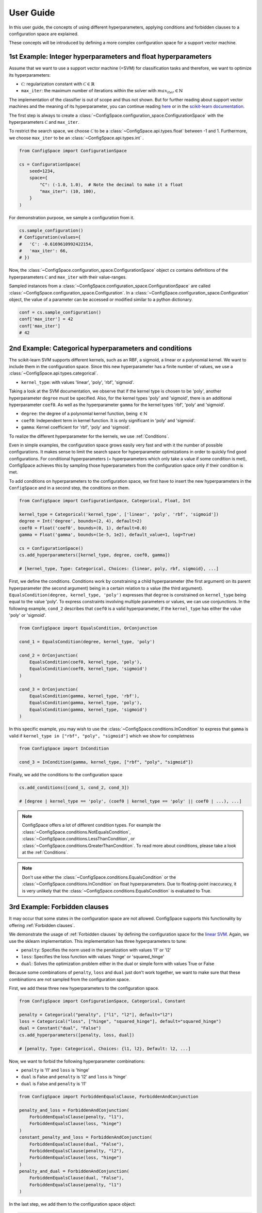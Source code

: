 User Guide
==========

In this user guide, the concepts of using different hyperparameters, applying
conditions and forbidden clauses to
a configuration space are explained.

These concepts will be introduced by defining a more complex configuration space
for a support vector machine.

1st Example: Integer hyperparameters and float hyperparameters
--------------------------------------------------------------

Assume that we want to use a support vector machine (=SVM) for classification
tasks and therefore, we want to optimize its hyperparameters:

- :math:`\mathcal{C}`: regularization constant  with :math:`\mathcal{C} \in \mathbb{R}`
- ``max_iter``: the maximum number of iterations within the solver with :math:`max_iter \in \mathbb{N}`

The implementation of the classifier is out of scope and thus not shown.
But for further reading about
support vector machines and the meaning of its hyperparameter, you can continue
reading `here <https://en.wikipedia.org/wiki/Support_vector_machine>`_ or
in the `scikit-learn documentation <http://scikit-learn.org/stable/modules/generated/sklearn.svm.SVC.html#sklearn.svm.SVC>`_.

The first step is always to create a
:class:`~ConfigSpace.configuration_space.ConfigurationSpace` with the
hyperparameters :math:`\mathcal{C}` and ``max_iter``.

To restrict the search space, we choose :math:`\mathcal{C}` to be a
:class:`~ConfigSpace.api.types.float` between -1 and 1.
Furthermore, we choose ``max_iter`` to be an :class:`~ConfigSpace.api.types.int` .

.. code:: python

    from ConfigSpace import ConfigurationSpace

    cs = ConfigurationSpace(
        seed=1234,
        space={
            "C": (-1.0, 1.0),  # Note the decimal to make it a float
            "max_iter": (10, 100),
        }
    )

For demonstration  purpose, we sample a configuration from it.

.. code:: python

    cs.sample_configuration()
    # Configuration(values={
    #   'C': -0.6169610992422154,
    #   'max_iter': 66,
    # })


Now, the :class:`~ConfigSpace.configuration_space.ConfigurationSpace` object *cs*
contains definitions of the hyperparameters :math:`\mathcal{C}` and ``max_iter`` with their
value-ranges.

.. _1st_Example:

Sampled instances from a :class:`~ConfigSpace.configuration_space.ConfigurationSpace`
are called :class:`~ConfigSpace.configuration_space.Configuration`.
In a :class:`~ConfigSpace.configuration_space.Configuration` object, the value
of a parameter can be accessed or modified similar to a python dictionary.

.. code:: python

    conf = cs.sample_configuration()
    conf['max_iter'] = 42
    conf['max_iter']
    # 42

2nd Example: Categorical hyperparameters and conditions
-------------------------------------------------------

The scikit-learn SVM supports different kernels, such as an RBF, a sigmoid,
a linear or a polynomial kernel. We want to include them in the configuration space.
Since this new hyperparameter has a finite number of values, we use a
:class:`~ConfigSpace.api.types.categorical`.


- ``kernel_type``: with values 'linear', 'poly', 'rbf', 'sigmoid'.

Taking a look at the SVM documentation, we observe that if the kernel type is
chosen to be 'poly', another hyperparameter ``degree`` must be specified.
Also, for the kernel types 'poly' and 'sigmoid', there is an additional hyperparameter ``coef0``.
As well as the hyperparameter ``gamma`` for the kernel types 'rbf', 'poly' and 'sigmoid'.

- ``degree``: the degree of a polynomial kernel function, being :math:`\in \mathbb{N}`
- ``coef0``: Independent term in kernel function. It is only significant in 'poly' and 'sigmoid'.
- ``gamma``: Kernel coefficient for 'rbf', 'poly' and 'sigmoid'.

To realize the different hyperparameter for the kernels, we use :ref:`Conditions`.

Even in simple examples, the configuration space grows easily very fast and
with it the number of possible configurations.
It makes sense to limit the search space for hyperparameter optimizations in
order to quickly find good configurations. For conditional hyperparameters
(= hyperparameters which only take a value if some condition is met), ConfigSpace
achieves this by sampling those hyperparameters from the configuration
space only if their condition is met.

To add conditions on hyperparameters to the configuration space, we first have
to insert the new hyperparameters in the ``ConfigSpace`` and in a second step, the
conditions on them.

.. code:: python

    from ConfigSpace import ConfigurationSpace, Categorical, Float, Int

    kernel_type = Categorical('kernel_type', ['linear', 'poly', 'rbf', 'sigmoid'])
    degree = Int('degree', bounds=(2, 4), default=2)
    coef0 = Float('coef0', bounds=(0, 1), default=0.0)
    gamma = Float('gamma', bounds=(1e-5, 1e2), default_value=1, log=True)

    cs = ConfigurationSpace()
    cs.add_hyperparameters([kernel_type, degree, coef0, gamma])

    # [kernel_type, Type: Categorical, Choices: {linear, poly, rbf, sigmoid}, ...]

First, we define the conditions. Conditions work by constraining a child
hyperparameter (the first argument) on its parent hyperparameter (the second argument)
being in a certain relation to a value (the third argument).
``EqualsCondition(degree, kernel_type, 'poly')`` expresses that ``degree`` is
constrained on ``kernel_type`` being equal to the value 'poly'.  To express
constraints involving multiple parameters or values, we can use conjunctions.
In the following example, ``cond_2`` describes that ``coef0``
is a valid hyperparameter, if the ``kernel_type`` has either the value
'poly' or 'sigmoid'.

.. code:: python

    from ConfigSpace import EqualsCondition, OrConjunction

    cond_1 = EqualsCondition(degree, kernel_type, 'poly')

    cond_2 = OrConjunction(
        EqualsCondition(coef0, kernel_type, 'poly'),
        EqualsCondition(coef0, kernel_type, 'sigmoid')
    )

    cond_3 = OrConjunction(
        EqualsCondition(gamma, kernel_type, 'rbf'),
        EqualsCondition(gamma, kernel_type, 'poly'),
        EqualsCondition(gamma, kernel_type, 'sigmoid')
    )

In this specific example, you may wish to use the :class:`~ConfigSpace.conditions.InCondition` to express
that ``gamma`` is valid if ``kernel_type in ["rbf", "poly", "sigmoid"]`` which we show for completness

.. code:: python

   from ConfigSpace import InCondition

   cond_3 = InCondition(gamma, kernel_type, ["rbf", "poly", "sigmoid"])

Finally, we add the conditions to the configuration space

.. code:: python

    cs.add_conditions([cond_1, cond_2, cond_3])

    # [degree | kernel_type == 'poly', (coef0 | kernel_type == 'poly' || coef0 | ...), ...]

.. note::
    
    ConfigSpace offers a lot of different condition types. For example the
    :class:`~ConfigSpace.conditions.NotEqualsCondition`,
    :class:`~ConfigSpace.conditions.LessThanCondition`,
    or :class:`~ConfigSpace.conditions.GreaterThanCondition`.
    To read more about conditions, please take a look at the :ref:`Conditions`.

.. note::
    Don't use either the :class:`~ConfigSpace.conditions.EqualsCondition` or the
    :class:`~ConfigSpace.conditions.InCondition` on float hyperparameters.
    Due to floating-point inaccuracy, it is very unlikely that the
    :class:`~ConfigSpace.conditions.EqualsCondition` is evaluated to True.


3rd Example: Forbidden clauses
------------------------------

It may occur that some states in the configuration space are not allowed.
ConfigSpace supports this functionality by offering :ref:`Forbidden clauses`.

We demonstrate the usage of :ref:`Forbidden clauses` by defining the
configuration space for the
`linear SVM  <http://scikit-learn.org/stable/modules/generated/sklearn.svm.LinearSVC.html#sklearn.svm.LinearSVC>`_.
Again, we use the sklearn implementation. This implementation has three
hyperparameters to tune:

- ``penalty``: Specifies the norm used in the penalization with values 'l1' or 'l2'
- ``loss``: Specifies the loss function with values 'hinge' or 'squared_hinge'
- ``dual``: Solves the optimization problem either in the dual or simple form with values True or False

Because some combinations of ``penalty``, ``loss`` and ``dual`` just don't work
together, we want to make sure that these combinations are not sampled from the
configuration space.

First, we add these three new hyperparameters to the configuration space.

.. code:: python

    from ConfigSpace import ConfigurationSpace, Categorical, Constant

    penalty = Categorical("penalty", ["l1", "l2"], default="l2")
    loss = Categorical("loss", ["hinge", "squared_hinge"], default="squared_hinge")
    dual = Constant("dual", "False")
    cs.add_hyperparameters([penalty, loss, dual])

    # [penalty, Type: Categorical, Choices: {l1, l2}, Default: l2, ...]

Now, we want to forbid the following hyperparameter combinations:

- ``penalty`` is 'l1' and ``loss`` is 'hinge'
- ``dual`` is False and ``penalty`` is 'l2' and ``loss`` is 'hinge'
- ``dual`` is False and ``penalty`` is 'l1'

.. code:: python

    from ConfigSpace import ForbiddenEqualsClause, ForbiddenAndConjunction

    penalty_and_loss = ForbiddenAndConjunction(
        ForbiddenEqualsClause(penalty, "l1"),
        ForbiddenEqualsClause(loss, "hinge")
    )
    constant_penalty_and_loss = ForbiddenAndConjunction(
        ForbiddenEqualsClause(dual, "False"),
        ForbiddenEqualsClause(penalty, "l2"),
        ForbiddenEqualsClause(loss, "hinge")
    )
    penalty_and_dual = ForbiddenAndConjunction(
        ForbiddenEqualsClause(dual, "False"),
        ForbiddenEqualsClause(penalty, "l1")
    )

In the last step, we add them to the configuration space object:

.. code:: python

    cs.add_forbidden_clauses([penalty_and_loss, constant_penalty_and_loss, penalty_and_dual])

    # [(Forbidden: penalty == 'l1' && Forbidden: loss == 'hinge'), ...]

4th Example Serialization
-------------------------

If you want to use the configuration space in another tool, such as
`CAVE <https://github.com/automl/CAVE>`_, it is useful to store it to file.
To serialize the :class:`~ConfigSpace.configuration_space.ConfigurationSpace`,
we can choose between different output formats, such as
:ref:`json <json>` or :ref:`pcs <pcs_new>`.

In this example, we want to store the :class:`~ConfigSpace.configuration_space.ConfigurationSpace`
object as json file

.. code:: python

    from ConfigSpace.read_and_write import json
    with open('configspace.json', 'w') as fh:
        fh.write(json.write(cs))

To read it from file

.. code:: python

    with open('configspace.json', 'r') as fh:
        json_string = fh.read()
        restored_conf = json.read(json_string)



5th Example: Placing priors on the hyperparameters
--------------------------------------------------

If you want to conduct black-box optimization in SMAC (https://arxiv.org/abs/2109.09831), and you have prior knowledge about the which regions of the search space are more likely to contain the optimum, you may include this knowledge when designing the configuration space. More specifically, you place prior distributions over the optimum on the parameters, either by a (log)-normal or (log)-Beta distribution. SMAC then considers the given priors through the optimization by using PiBO (https://openreview.net/forum?id=MMAeCXIa89).

Consider the case of optimizing the accuracy of an MLP with three hyperparameters: learning rate [1e-5, 1e-1], dropout [0, 0.99] and activation {Tanh, ReLU}. From prior experience, you believe the optimal learning rate to be around 1e-3, a good dropout to be around 0.25, and the optimal activation function to be ReLU about 80% of the time. This can be represented accordingly:

.. code-block:: python

    import numpy as np
    from ConfigSpace.configuration_space import ConfigurationSpace

    # convert 10 log to natural log for learning rate, mean 1e-3
    # with two standard deviations on either side of the mean to cover the search space
    logmean = np.log(1e-3)
    logstd = np.log(10.0)

    cs = ConfigurationSpace({
        "lr": Float('lr', bounds=(1e-5, 1e-1), default=1e-3, log=True, disitribution=Normal(logmean, logstd)),
        "dropout": Float('dropout', bounds=(0, 0.99), default=0.25, distribution=Beta(alpha=2, beta=4)),
        "activation": Categorical('activation', ['tanh', 'relu'], weights=[0.2, 0.8]),
    })
    # [lr, Type: NormalFloat, Mu: -6.907755278982137 Sigma: 2.302585092994046, Range: [1e-05, 0.1], Default: 0.001, on log-scale, dropout, Type: BetaFloat, Alpha: 2.0 Beta: 4.0, Range: [0.0, 0.99], Default: 0.25, activation, Type: Categorical, Choices: {tanh, relu}, Default: tanh, Probabilities: (0.2, 0.8)]

To check that your prior makes sense for each hyperparameter, you can easily do so with the ``__pdf__`` method. There, you will see that the probability of the optimal learning rate peaks at 10^-3, and decays as we go further away from it:

.. code-block:: python

    test_points = np.logspace(-5, -1, 5)

    print(test_points)
    # array([1.e-05, 1.e-04, 1.e-03, 1.e-02, 1.e-01])

The pdf function accepts an (N, ) numpy array as input.

.. code-block:: python

    test_points_pdf = lr.pdf(test_points)
    print(test_points_pdf)
    # array([0.02456573, 0.11009594, 0.18151753, 0.11009594, 0.02456573])




